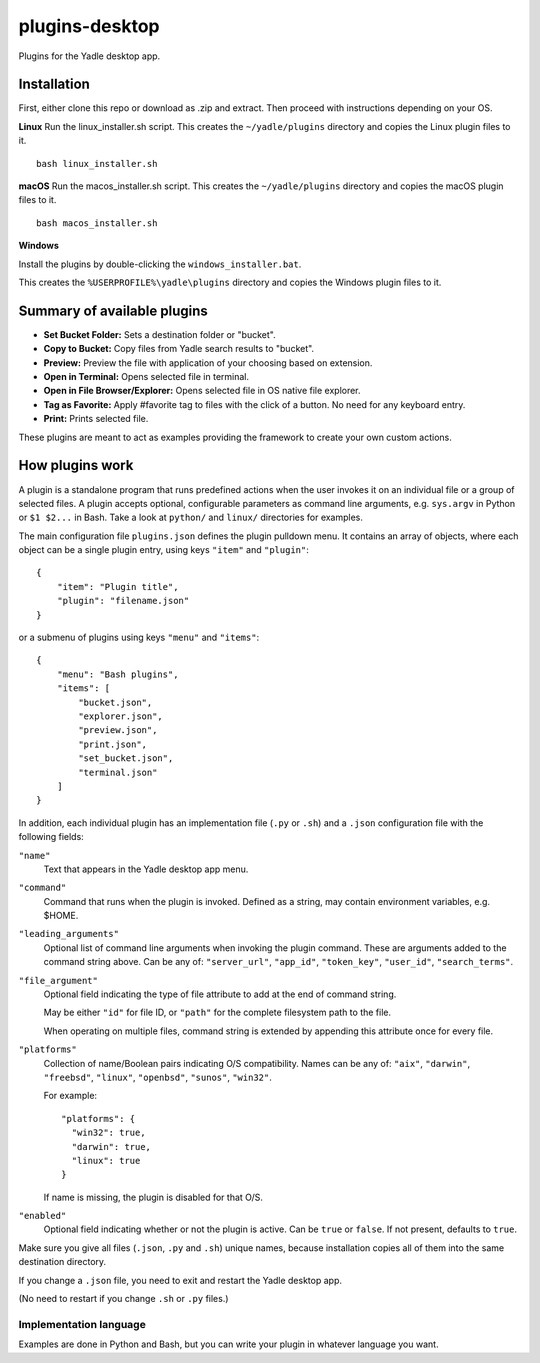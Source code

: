 plugins-desktop
===============
Plugins for the Yadle desktop app.

Installation
------------
First, either clone this repo or download as .zip and extract. Then proceed with instructions depending on your OS.

**Linux**
Run the linux_installer.sh script. This creates the ``~/yadle/plugins`` directory and copies the Linux plugin files to it.
::

   bash linux_installer.sh

**macOS**
Run the macos_installer.sh script. This creates the ``~/yadle/plugins`` directory and copies the macOS plugin files to it.
::

   bash macos_installer.sh

**Windows**

Install the plugins by double-clicking the ``windows_installer.bat``.

This creates the ``%USERPROFILE%\yadle\plugins`` directory and copies the Windows plugin files to it.

Summary of available plugins
------------------
- **Set Bucket Folder:** Sets a destination folder or "bucket".

- **Copy to Bucket:** Copy files from Yadle search results to "bucket".

- **Preview:** Preview the file with application of your choosing based on extension.

- **Open in Terminal:** Opens selected file in terminal.

- **Open in File Browser/Explorer:** Opens selected file in OS native file explorer.

- **Tag as Favorite:** Apply #favorite tag to files with the click of a button. No need for any keyboard entry.

- **Print:** Prints selected file.

These plugins are meant to act as examples providing the framework to create your own custom actions.

How plugins work
----------------
A plugin is a standalone program that runs predefined actions when the user
invokes it on an individual file or a group of selected files.
A plugin accepts optional, configurable parameters as command line
arguments, e.g. ``sys.argv`` in Python or ``$1 $2...`` in Bash.
Take a look at ``python/`` and ``linux/`` directories for examples.

The main configuration file ``plugins.json`` defines the plugin pulldown menu.
It contains an array of objects, where each object can be a single plugin entry,
using keys ``"item"`` and ``"plugin"``:
::

   {
       "item": "Plugin title",
       "plugin": "filename.json"
   }

or a submenu of plugins using keys ``"menu"`` and ``"items"``:
::

   {
       "menu": "Bash plugins",
       "items": [
           "bucket.json",
           "explorer.json",
           "preview.json",
           "print.json",
           "set_bucket.json",
           "terminal.json"
       ]
   }

In addition, each individual plugin has an implementation file
(``.py`` or ``.sh``) and a ``.json`` configuration file
with the following fields:

``"name"``
   Text that appears in the Yadle desktop app menu.

``"command"``
   Command that runs when the plugin is invoked.
   Defined as a string, may contain environment variables, e.g. $HOME.

``"leading_arguments"``
   Optional list of command line arguments when invoking the plugin command.
   These are arguments added to the command string above.
   Can be any of: ``"server_url"``, ``"app_id"``, ``"token_key"``,
   ``"user_id"``, ``"search_terms"``.

``"file_argument"``
   Optional field indicating the type of file attribute to add at the end of
   command string.

   May be either ``"id"`` for file ID, or ``"path"`` for the complete
   filesystem path to the file.

   When operating on multiple files, command string is extended by
   appending this attribute once for every file.
   
``"platforms"``
   Collection of name/Boolean pairs indicating O/S compatibility.
   Names can be any of:
   ``"aix"``, ``"darwin"``, ``"freebsd"``, ``"linux"``, ``"openbsd"``,
   ``"sunos"``, ``"win32"``.

   For example:
   ::

      "platforms": {
        "win32": true,
        "darwin": true,
        "linux": true
      }

   If name is missing, the plugin is disabled for that O/S.
   
``"enabled"``
   Optional field indicating whether or not the plugin is active.
   Can be ``true`` or ``false``. If not present, defaults to ``true``.

Make sure you give all files (``.json``, ``.py`` and ``.sh``) unique names,
because installation copies all of them into the same destination directory.

If you change a ``.json`` file, you need to exit and restart the Yadle desktop app.

(No need to restart if you change ``.sh`` or ``.py`` files.)

Implementation language
.......................
Examples are done in Python and Bash, but you can write your plugin in whatever
language you want.
